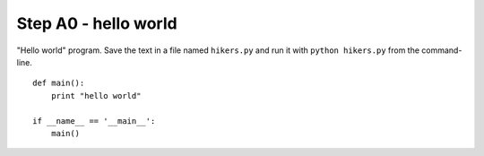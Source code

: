 Step A0 - hello world
=====================
"Hello world" program. Save the text in a file named ``hikers.py`` and run
it with ``python hikers.py`` from the command-line.

::

    def main():
        print "hello world"

    if __name__ == '__main__':
        main()
